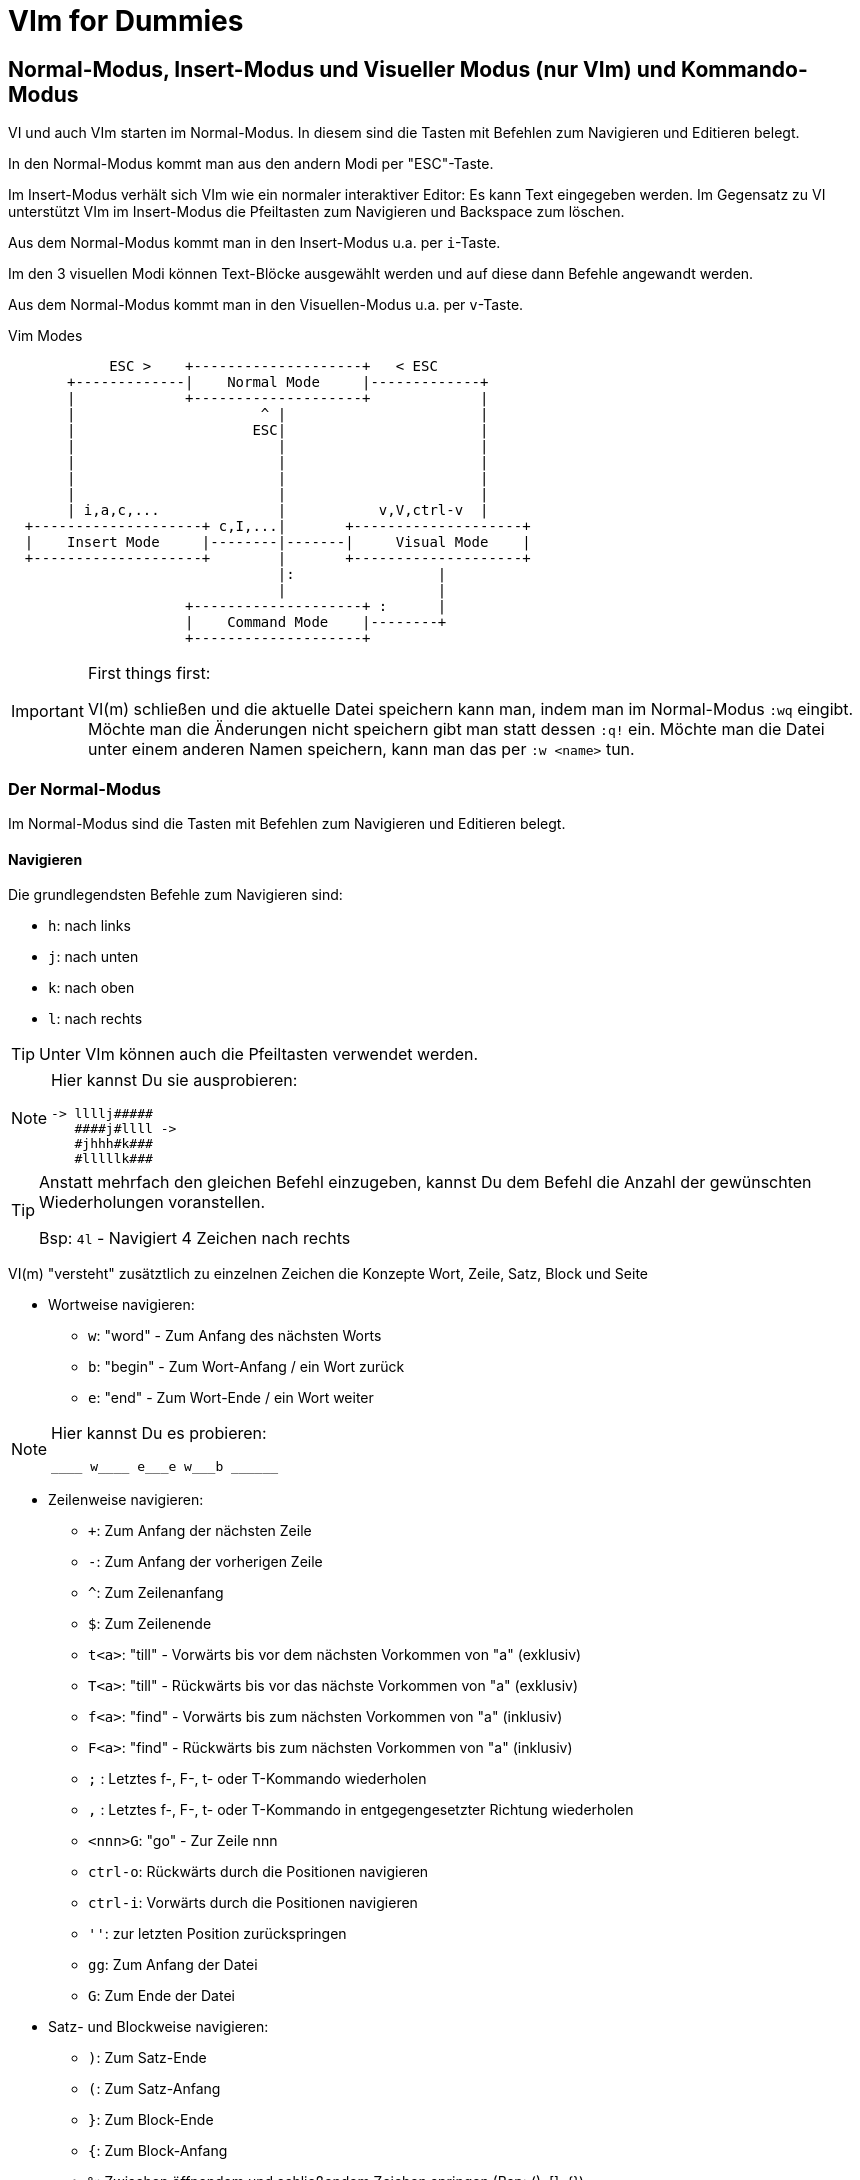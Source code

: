= VIm for Dummies

:toc:

== Normal-Modus, Insert-Modus und Visueller Modus (nur VIm) und Kommando-Modus

VI und auch VIm starten im Normal-Modus. In diesem sind die Tasten
mit Befehlen zum Navigieren und Editieren belegt.

In den Normal-Modus kommt man aus den andern Modi per "ESC"-Taste.

Im Insert-Modus verhält sich VIm wie ein normaler interaktiver Editor:
Es kann Text eingegeben werden. Im Gegensatz zu VI unterstützt VIm im
Insert-Modus die Pfeiltasten zum Navigieren und Backspace zum löschen.

Aus dem Normal-Modus kommt man in den Insert-Modus u.a. per `i`-Taste.

Im den 3 visuellen Modi können Text-Blöcke ausgewählt werden und auf
diese dann Befehle angewandt werden.

Aus dem Normal-Modus kommt man in den Visuellen-Modus u.a. per `v`-Taste.

.Vim Modes
....
                                                              
            ESC >    +--------------------+   < ESC           
       +-------------|    Normal Mode     |-------------+     
       |             +--------------------+             |     
       |                      ^ |                       |     
       |                     ESC|                       |     
       |                        |                       |     
       |                        |                       |     
       |                        |                       |     
       |                        |                       |     
       | i,a,c,...              |           v,V,ctrl-v  |     
  +--------------------+ c,I,...|       +--------------------+
  |    Insert Mode     |--------|-------|     Visual Mode    |
  +--------------------+        |       +--------------------+
                                |:                 |          
                                |                  |          
                     +--------------------+ :      |          
                     |    Command Mode    |--------+          
                     +--------------------+                   
                                                              
....

.First things first:
[IMPORTANT]
====
VI(m) schließen und die aktuelle Datei speichern kann man, indem man im
Normal-Modus `:wq` eingibt. Möchte man die Änderungen nicht speichern
gibt man statt dessen `:q!` ein. Möchte man die Datei unter einem anderen
Namen speichern, kann man das per `:w <name>` tun.
====

=== Der Normal-Modus

Im Normal-Modus sind die Tasten mit Befehlen zum Navigieren und Editieren
belegt.

==== Navigieren

Die grundlegendsten Befehle zum Navigieren sind:

* `h`: nach links
* `j`: nach unten
* `k`: nach oben
* `l`: nach rechts

[TIP]
Unter VIm können auch die Pfeiltasten verwendet werden.

[NOTE]
====
Hier kannst Du sie ausprobieren:

 -> llllj#####
    ####j#llll ->
    #jhhh#k###
    #lllllk###

====

[TIP]
====
Anstatt mehrfach den gleichen Befehl einzugeben, kannst Du
dem Befehl die Anzahl der gewünschten Wiederholungen voranstellen.

Bsp: `4l` - Navigiert 4 Zeichen nach rechts

====

VI(m) "versteht" zusätztlich zu einzelnen Zeichen die Konzepte Wort,
Zeile, Satz, Block und Seite

* Wortweise navigieren:
** `w`: "word" - Zum Anfang des nächsten Worts
** `b`: "begin" - Zum Wort-Anfang / ein Wort zurück
** `e`: "end" - Zum Wort-Ende / ein Wort weiter

[NOTE]
====
Hier kannst Du es probieren:

 ____ w____ e___e w___b ______

====

* Zeilenweise navigieren:
** `+`: Zum Anfang der nächsten Zeile
** `-`: Zum Anfang der vorherigen Zeile
** `^`: Zum Zeilenanfang
** `$`: Zum Zeilenende
** `t<a>`: "till" - Vorwärts bis vor dem nächsten Vorkommen von "a" (exklusiv)
** `T<a>`: "till" - Rückwärts bis vor das nächste Vorkommen von "a" (exklusiv)
** `f<a>`: "find" - Vorwärts bis zum nächsten Vorkommen von "a" (inklusiv)
** `F<a>`: "find" - Rückwärts bis zum nächsten Vorkommen von "a" (inklusiv)
** `;`   : Letztes f-, F-, t- oder T-Kommando wiederholen
** `,`   : Letztes f-, F-, t- oder T-Kommando in entgegengesetzter Richtung wiederholen
** `<nnn>G`: "go" - Zur Zeile nnn
** `ctrl-o`: Rückwärts durch die Positionen navigieren
** `ctrl-i`: Vorwärts durch die Positionen navigieren
** `''`: zur letzten Position zurückspringen
** `gg`: Zum Anfang der Datei
** `G`: Zum Ende der Datei

* Satz- und Blockweise navigieren:
** `)`: Zum Satz-Ende
** `(`: Zum Satz-Anfang
** `}`: Zum Block-Ende
** `{`: Zum Block-Anfang
** `%`: Zwischen öffnendem und schließendem Zeichen springen (Bsp: (), []. {})

* Seitenweise navigieren:
** `H`: Zum Seitenanfang
** `M`: Zur Seitenmitte
** `L`: Zum Seitenende
** `ctrl-e`: Seite um eine Zeile nach oben schieben
** `ctrl-y`: Seite um eine Zeile nach unten schieben
** `ctrl-f`: Eine Seite weiter
** `ctrl-y`: Eine Seite zurück
** `ctrl-d`: "down" - Eine halbe Seite weiter
** `ctrl-u`: "up" - Eine halbe Seite zurück
** `zt`: "top" - Weiter bis aktuelle Zeile am Seitenanfang steht
** `zz`: Weiter oder zurück bis aktuelle Zeile in Seitenmitte steht
** `zb`: "bottom" - Zurück bis aktuelle Zeile am Seitenende steht

[NOTE]
====
Hier kannst Du es probieren:

 Dies ist ein Satz. Und hier ist noch einer!
 Und was ist das? Eine Funktion:

 def func(p1, p2) {
   if p1 {
     foo(p2);
   }
   bla(p1 and p2)
 }

====

* Markierungen setzen und annavigieren:
** `m<a>`: "mark" - markieren aktuelle Position als Markierung a.
** `'<a>`: gehe in die Zeile mit Markierung a
** ``<a>`: gehe exakt zu Markierung a.

* Sonstiges:
** ga: Zeige den Ascii-Code des Zeichens unter dem Cursor an
** g8: Zeige den UTF-8 Code des Zeichens unter dem Cursor an

==== Editieren

* `x`: Zeichen unter dem Cursor löschen, wie `Del`
* `X`: Zeichen vor dem Cursor löschen, wie `Backspace` im Insert-Modus
* `y`: "yank" - kopiert in die Zwischenablage
** `yy`: kopiert die aktuelle Zeile
** `yw`: "yank word" - kopiert bis zum Wortende
** `yt=`: "yank till =" Alles bis zum nächsten "=" kopieren
** `yi"`: "yank in "" - kopiert den gesamten Text zwischen Quotes
* `d`: "delete" - löscht und kopiert in die Zwischenablage
** `dd`: löscht die aktuelle Zeile
** `dw`: "delete word" - löscht bis zum Wortende
** `d$`, `D`: bis zum Zeilenende löschen
** `d0`: bis zum Zeilenanfang löschen
** `d}`: bis zum Blockende löschen
** `dG`: bis zum Dateiende löschen
** `df`; "delete find ;" alles in der aktuellen Zeile bis inklusive dem nächsten ";" löschen
** `da}`: "delete all }" - löscht den aktuellen durch "{ }" gegebenen Block. Funktioniert entsprechend mit anderen Klammern.
** `dit`: "delete in tag" - löscht den Inhalt des aktuellen Tags (HTML, XML)
** `dat`: "delete all tag" - löscht den aktuellen Tags (HTML, XML)
* `c`: "change" - wie d, wechselt aber anschließend in den Insert-Modus
* `p`: "paste" - aus der Zwischenablage nach dem Cursor einfügen
* `P`: "paste" - aus der Zwischenablage vor dem Cursor einfügen
* `u`: "undo" - macht die letzte Änderung rückgängig
* `ctrl-r`: "redo" - stellt eine Änderung nach undo wieder her
* `=`: formatiert den ausgewählten Bereich
** `==`: aktuelle Zeile formatieren
* `gq`: Ausgewählte Zeilen umbrechen
** `gqgq`: aktuelle Zeile umbrechen
* `J`: Nachfolgende Zeile an aktuelle Zeile anfügen

[TIP]
====
* Ein Wort ist für VIm eine Zeichenfolge ohne Leerzeichen.
* Ein Satz ist für VIm eine Zeichenfolge vor einem Punkt ".".
* Ein Block ist für VIm eine Liste von nicht-leeren Zeilen.

====

[NOTE]
====
Hier kannst Du es probieren:

 <tag1>
   <tag2>some text</tag2>
 </tag1>

====

==== Suchen

* `/`: Vorwärts nach Text/RegEx-Pattern suchen
* `?`: Rückwärts nach Text/RegEx-Pattern suchen
* `*`: Vorwärts nach dem Wort unter dem Cursor suchen
* `#`: Rückwärts nach dem Wort unter dem Cursor suchen
* `n`: die vorherige Suche wiederholen
* `N`: die vorherige Suche in gegengesetzte Richtung wiederholen

==== Command-Mode

Per Doppelpunkt kann der Command-Mode innerhalb des Normal-Modus aktiviert werden.
In diesem können in der Fußzeile komplexe Befehle eingegeben werden.

Ein paar hilfreiche Befehle sind:

* `h` <sss>: "help" - Zeigt Hilfe zu <sss> an
* `q`: Aktuelle Datei/Buffer schließen
* `set number`: Zeigt Zeilennummern an
* `set nonumber`: Blendet die Zeilennummern aus
* `set list`: Zeigt Sonderzeichen an
* `set nolist`: Blendet Sonderzeichen aus
* `nnn`: Gehe zu Zeile nnn
* `!<cmd>`: Ruft den Befehl cmd in einer Shell auf
* `set fileencoding`: Setzt das Encoding für die aktuelle Datei
* `s/<pattern>/<replacement>/`: "substitute pattern with replacement" - alle pattern durch replace ersetzen
* `g/<pattern>/d`: "grep pattern delete" - Alle Zeilen löschen, die pattern entsprechen
* `v/<pattern>/d`: "inVerse pattern delete" - Alle Zeilen löschen, die nicht pattern entsprechen
* `sort`: Alle Zeilen im ausgewählten Bereich sortieren
* `e`: "edit" - läd die Datei neu
* `paste`: Wechselt in den Paste-Modus, d.h. kein automatischen Einrücken beim einfügen, etc
* `nopaste`: Wechselt in den normalen Modus

.Capture-Groups in s/<pattern>/<replacement>/ verwenden
[TIP]
====
In den Patterns können Capturing-Groups verwendet werden, auf die im
Replacement referenziert werden kann. Diese werden durch escapete Klammern
markiert `\( \)` und durch die escapete Gruppennummer referenziert, z.B. `\1`.

Bsp:
Lösche alle Zeilen, die keine Funktions-Definitionen enthalten und extrahiere
den Funktionsnamen ohne Parameterliste:

 :%v/^ *def /d
 :%s/^ *def \([^(]*\).*/\1/

====

Befehle, die den Text verändern, also nicht nur die Konfiguration von VIm betreffen,
beziehen sich im Standardfall auf die aktuelle Zeile. Möchte man mehr als nur die eine
Zeile bearbeiten, muss man den Bereich dem Befehl voranstellen (Bsp: `.,+3 g/xx/d` - von
der aktuellen Zeile bis 3 Zeilen danach alle Zeilen löschen in denen xx vorkommt)

* Beispiele für Bereichsdefinitionen:
** `%`: die gesamte Datei
** `5,10`: Zeilen 5 bis 10
** `.,+50`: die nächsten 50 Zeilen
** per visuellem Modus: Mit dem visuellen Modus kann ein Bereich ausgewählt werden

[NOTE]
====
Stelle den Cursor auf die Zeile START und gib dann ein `:+2,+9 sort`, um die Wörter
im Bereich zu sortieren.

 START:

 8
 unsortierte
 Wörter
 die
 gerne
 sortiert
 werden
 sollen

====

[NOTE]
====
Stelle den Cursor auf die Zeile START und gib dann `:r !ls` ein, um den Inhalt des
Verzeichnisses einzufügen:

 START

====

[NOTE]
====
Stelle den Cursor auf die erste Zeile des folgenden Bereichs und gib dann `:.,+4 s/pp/../g`
ein, um alle Vorkommen von pp durch .. zu ersetzten.

 ppqppqpqpppq
 pqpqpppqpqpp
 pqpqqpqpqpqp
 pqpqqpqpqppq
 pqppqpqppqpq

====

=== Der Insert-Modus

Im Insert-Modus verhält sich VI(m) wie andere Editoren auch. Text kann über die
Tastatur eingegeben werden. In VIm stehen dabei im Gegensatz zum VI auch
Backspace und die Pfeiltasten zur Verfügung.

Vom Normal-Modus kommt man auf mehreren Wegen in den Insert-Modus:

* `i`: insert - Vor der aktuellen Position in den Insert-Modus wechseln
* `a`: append - Hinter der aktuellen Position in den Insert-Modus wechseln
* `I`: insert - Am Zeilenanfang in den Insert-Modus wechseln
* `A`: append - Am Zeilenende in den Insert-Modus wechseln
* `o`: open new line - Eine neue Zeile unterhalb einfügen und in den Insert-Modus wechseln
* `O`: open new line - Eine neue Zeile oberhalb einfügen und in den Insert-Modus wechseln
* `r`: replace - Für die Eingabe eines Zeichens in den Insert-Modus wechseln
* `c`: change - Funktioniert wie `d`, wechselt aber anschließend in den Insert-Modus (Bsp: `cw`)

Innerhalb des Insert-Modus gibt es einige spezielle Tastenkombinationen, über
die verwendet werden können:

* `ctrl-o`: Für einen Befehl in den Normal-Modus wechseln
* `ctrl-v`: Sonderzeichen visuell eingeben

=== Der Visuelle-Modus

Mit dem visuellen Modus können Blöcke visuell ausgewählt werden, auf denen dann
Befehle ausgeführt werden können.

* `v`: Zeichenweise visueller Modus
* `V`: Zeilenweise visueller Modus
* `ctrl-v`: Visueller Block-Modus

Hat man auf diese Weise einen Block markiert, kann man auf den markierten
Bereich durch Drücken von `:` den Commando-Modus nutzen, um darauf Befehle
auszuführen.

Außerdem besteht die Möglichkeit auf dem markierten Bereich weitere Befehle zum
Bearbeiten auszuführen:

* `r<a>`: "replace" - ersetze jedes Zeichen im markierten Bereich durch das Zeichen a.
* `c`: "change"    - ersetze den markierten Bereich
* `d`: "delete"    - lösche den markierten Bereich
* `y`: "yank"      - kopiere den markierten Bereich
* `u`: ""          - konvertiere den markierten Bereich nach lowercase
* `U`: "uppercase" - konvertiere den markierten Bereich nach UPPERCASE

Im visuellen Block-Modus gibt es zusätzlich die Möglichkeit in mehreren Zeilen
gleichzeitig Text einzufügen, indem man zunächst den Block auswählt und dann
mit `I` (großes i) das Einfügen beginnt. Der eingegebene Text ist dabei zunächst
nur in der aktuellen Zeile sichtbar, wird aber nach Abschluß durch Drücken von
ESC in allen markierten Zeilen eingefügt.

== Weitere spannende Konzepte

=== Macros

Mit Macros lassen sich beliebige komplexe Abfolgen aufzeichnen und wieder abspielen.
Begonnen wird die Aufzeichnung mit

* `q<macro>`: Starte Aufzeichnung des Macros <macro>
* `q`       : Beende die Aufzeichnung des Macros
* `@<macro>`: Führe Macro <macro> aus
* `<nn>@<macro>`: Führe Macro <macro> <nn> mal aus

=== Buffer

VIm verwaltet alle geöffneten Dateien in sogenannten Buffern

* `:ls`: "list" - Zeige alle geöffneten Buffer an
* `:buffer <nn>`: Aktiviere Buffer <nn>

=== Registers

VIm verwaltet zwischengespeicherte Inhalte in sogenannten Registern

* `:registers`: Zeigt alle VIm
* `"<r>y`: Kopiere ausgewählten Inhalt in das Registers "<r>
* `"<R>y`: Hänge ausgewählten Inhalt an das Register "<r>
* `"<r>p`: Füge Inhalt des Registers "<r> ein

[TIP]
====
Das System-Clipboard hat unter Linux den Namen '"+', unter Windows den Namen '"*'.
Letzteres ist unter Linux der Name des Maus-Zwischenspeichers.

Damit diese Register funktionieren, muss die VIm Version speziell für das System
und den Fenstermanager passen. Sollte das folgende Command 0 zurückgeben, unterstützt
die aktuelle VIm Version das System-Clipboard nicht. In diesem Fall kann es helfen
gvim, vim-gtk, u.ä. zu installieren.

 :echo has(clipboard)

====

=== Windows

* `:split`: Horizontaler Split des aktuellen Fensters
* `:vsplit`: Vertikaler Split des aktuellen Fensters
* `ctrl-w h`,`j`,`k`,`l`: Wechsele zwischen den VIm-Fenstern
* `:ba[ll]` : Zeige jeden Buffer in einem eigenen VIm-Fenster an

=== Plugins

==== Plugin Manager "Vundle"

siehe https://github.com/VundleVim/Vundle.vim

===== Setup

 git clone https://github.com/VundleVim/Vundle.vim.git ~/.vim/bundle/Vundle.vim

Beispielkonfiguration `~/.vimrc`:

 set nocompatible
 filetype off
 
 set rtp+=~/.vim/bundle/Vundle.vim
 call vundle#begin()
 
 Plugin 'VundleVim/Vundle.vim'
 
 Plugin 'airblade/vim-rooter'
 Plugin 'artur-shaik/vim-javacomplete2'
 Plugin 'ervandew/supertab'
 Plugin 'godlygeek/tabular'
 Plugin 'garbas/vim-snipmate'
 Plugin 'MarcWeber/vim-addon-mw-utils'
 Plugin 'tomtom/tlib_vim'
 Plugin 'scrooloose/nerdtree'
 Plugin 'davidhalter/jedi-vim'
 Plugin 'vim-syntastic/syntastic'
 Plugin 'derekwyatt/vim-scala'
 Plugin 'timcharper/textile.vim'
 Plugin 'tpope/vim-cucumber.git'
 Plugin 'tpope/vim-fugitive'
 Plugin 'tpope/vim-git'
 Plugin 'tpope/vim-haml'
 Plugin 'tpope/vim-markdown'
 Plugin 'tpope/vim-rails'
 Plugin 'tpope/vim-repeat'
 Plugin 'tpope/vim-sensible'
 Plugin 'tpope/vim-sleuth'
 Plugin 'tpope/vim-surround'
 Plugin 'tpope/vim-vividchalk'
 Plugin 'altercation/vim-colors-solarized'
 Plugin 'eshock/vim-matchit'
 Plugin 'tsaleh/vim-shoulda'
 Plugin 'rust-lang/rust.vim'
 Plugin 'vim-scripts/Gist.vim'
 Plugin 'pearofducks/ansible-vim'
 Plugin 'editorconfig/editorconfig-vim'
 
 call vundle#end()
 filetype plugin indent on
 
 " Set colorscheme
 set t_Co=256
 set background=dark
 colorscheme solarized
 call togglebg#map("<F5>")
 
 " Configure statusline
 set statusline+=%#warningmsg#
 set statusline+=%{SyntasticStatuslineFlag()}
 set statusline+=%*
 
 set relativenumber
 set number
 
 set showbreak=↪\
 set listchars=tab:→\ ,eol:↲,nbsp:␣,trail:•,extends:⟩,precedes:⟨
 
 " Configure keymappings
 map <F2> :NERDTreeToggle<CR>
 
 " Configure properties
 let g:SuperTabDefaultCompletionType = "context"
 let g:syntastic_always_populate_loc_list = 1
 let g:syntastic_auto_loc_list = 1
 let g:syntastic_check_on_open = 1
 let g:syntastic_check_on_wq = 0

Plugins installieren:
Die neue .vimrc mit vim öffnen und `:PluginInstall` ausführen.

